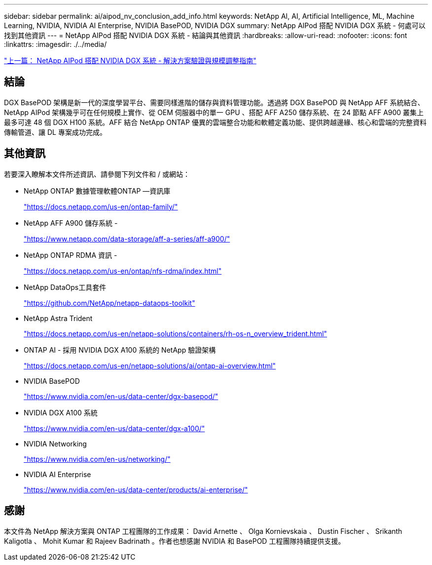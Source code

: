 ---
sidebar: sidebar 
permalink: ai/aipod_nv_conclusion_add_info.html 
keywords: NetApp AI, AI, Artificial Intelligence, ML, Machine Learning, NVIDIA, NVIDIA AI Enterprise, NVIDIA BasePOD, NVIDIA DGX 
summary: NetApp AIPod 搭配 NVIDIA DGX 系統 - 何處可以找到其他資訊 
---
= NetApp AIPod 搭配 NVIDIA DGX 系統 - 結論與其他資訊
:hardbreaks:
:allow-uri-read: 
:nofooter: 
:icons: font
:linkattrs: 
:imagesdir: ./../media/


link:aipod_nv_validation_sizing.html["上一篇： NetApp AIPod 搭配 NVIDIA DGX 系統 - 解決方案驗證與規模調整指南"]



== 結論

DGX BasePOD 架構是新一代的深度學習平台、需要同樣進階的儲存與資料管理功能。透過將 DGX BasePOD 與 NetApp AFF 系統結合、 NetApp AIPod 架構幾乎可在任何規模上實作、從 OEM 伺服器中的單一 GPU 、搭配 AFF A250 儲存系統、在 24 節點 AFF A900 叢集上最多可達 48 個 DGX H100 系統。AFF 結合 NetApp ONTAP 優異的雲端整合功能和軟體定義功能、提供跨越邊緣、核心和雲端的完整資料傳輸管道、讓 DL 專案成功完成。



== 其他資訊

若要深入瞭解本文件所述資訊、請參閱下列文件和 / 或網站：

* NetApp ONTAP 數據管理軟體ONTAP —資訊庫
+
https://docs.netapp.com/us-en/ontap-family/["https://docs.netapp.com/us-en/ontap-family/"^]

* NetApp AFF A900 儲存系統 -
+
https://www.netapp.com/data-storage/aff-a-series/aff-a900/["https://www.netapp.com/data-storage/aff-a-series/aff-a900/"]

* NetApp ONTAP RDMA 資訊 -
+
link:https://docs.netapp.com/us-en/ontap/nfs-rdma/index.html["https://docs.netapp.com/us-en/ontap/nfs-rdma/index.html"]

* NetApp DataOps工具套件
+
https://github.com/NetApp/netapp-dataops-toolkit["https://github.com/NetApp/netapp-dataops-toolkit"^]

* NetApp Astra Trident
+
https://docs.netapp.com/us-en/netapp-solutions/containers/rh-os-n_overview_trident.html["https://docs.netapp.com/us-en/netapp-solutions/containers/rh-os-n_overview_trident.html"^]

* ONTAP AI - 採用 NVIDIA DGX A100 系統的 NetApp 驗證架構
+
https://docs.netapp.com/us-en/netapp-solutions/ai/ontap-ai-overview.html["https://docs.netapp.com/us-en/netapp-solutions/ai/ontap-ai-overview.html"^]

* NVIDIA BasePOD
+
https://www.nvidia.com/en-us/data-center/dgx-basepod/["https://www.nvidia.com/en-us/data-center/dgx-basepod/"^]

* NVIDIA DGX A100 系統
+
https://www.nvidia.com/en-us/data-center/dgx-a100/["https://www.nvidia.com/en-us/data-center/dgx-a100/"^]

* NVIDIA Networking
+
https://www.nvidia.com/en-us/networking/["https://www.nvidia.com/en-us/networking/"^]

* NVIDIA AI Enterprise
+
https://www.nvidia.com/en-us/data-center/products/ai-enterprise/["https://www.nvidia.com/en-us/data-center/products/ai-enterprise/"^]





== 感謝

本文件為 NetApp 解決方案與 ONTAP 工程團隊的工作成果： David Arnette 、 Olga Kornievskaia 、 Dustin Fischer 、 Srikanth Kaligotla 、 Mohit Kumar 和 Rajeev Badrinath 。作者也想感謝 NVIDIA 和 BasePOD 工程團隊持續提供支援。
